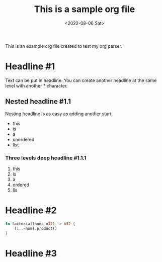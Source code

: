 #+TITLE: This is a sample org file
#+DATE: <2022-08-06 Sat>
This is an example org file created to test my org parser. 
* Headline #1
Text can be put in headline. You can create another headline at the same level with another * character.
** Nested headline #1.1
Nesting headline is as easy as adding another start.
- this
- is
- a
- unordered
- list
*** Three levels deep headline #1.1.1
1. this
2. is
3. a
4. ordered
5. lis
* Headline #2
#+BEGIN_SRC rust
  fn factorial(num: u32) -> u32 {
      (1..=num).product()
  }
#+END_SRC
* Headline #3
